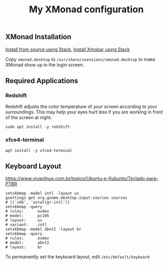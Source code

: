 #+TITLE: My XMonad configuration

** XMonad Installation

  [[https://xmonadhaskell.wordpress.com/2018/10/22/xmonad-ubuntu-18-04-install/][Install from source using Stack.]]
  [[https://xmonadhaskell.wordpress.com/2018/10/22/xmobar-ubuntu-18-04-install/][Install Xmobar using Stack]]

  Copy =xmonad.desktop= to =/usr/share/xsessions/xmonad.desktop= to make XMonad
  show up in the login screen.


** Required Applications

*** Redshift
    Redshift adjusts the color temperature of your screen according to your
    surroundings. This may help your eyes hurt less if you are working in front
    of the screen at night.

    #+BEGIN_SRC fish
    sudo apt install -y redshift
    #+END_SRC

*** xfce4-terminal

    #+BEGIN_SRC fish
    apt install -y xfce4-terminal
    #+END_SRC

** Keyboard Layout

   https://www.vivaolinux.com.br/topico/Ubuntu-e-Kubuntu/Teclado-para-PTBR
   #+BEGIN_SRC fish
   setxkbmap -model intl -layout us
   gsettings get org.gnome.desktop.input-sources sources
   # [('xkb', 'us+altgr-intl')]
   setxkbmap -query
   # rules:      evdev
   # model:      pc105
   # layout:     us
   # variant:    intl
   setxkbmap -model abnt2 -layout br
   setxkbmap -query
   # rules:      evdev
   # model:      abnt2
   # layout:     br
   #+END_SRC

   To permanently set the keyboard layout, edit =/etc/default/keyboard=
